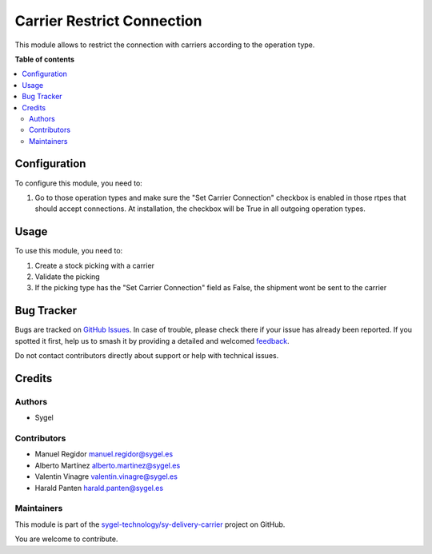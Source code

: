 ===========================
Carrier Restrict Connection
===========================

.. 
   !!!!!!!!!!!!!!!!!!!!!!!!!!!!!!!!!!!!!!!!!!!!!!!!!!!!
   !! This file is generated by oca-gen-addon-readme !!
   !! changes will be overwritten.                   !!
   !!!!!!!!!!!!!!!!!!!!!!!!!!!!!!!!!!!!!!!!!!!!!!!!!!!!
   !! source digest: sha256:38f5644c09e84f9a821a1de2d4d8fda200f5313473398a38818c74e4f421646d
   !!!!!!!!!!!!!!!!!!!!!!!!!!!!!!!!!!!!!!!!!!!!!!!!!!!!

.. |badge1| image:: https://img.shields.io/badge/maturity-Beta-yellow.png
    :target: https://odoo-community.org/page/development-status
    :alt: Beta
.. |badge2| image:: https://img.shields.io/badge/licence-AGPL--3-blue.png
    :target: http://www.gnu.org/licenses/agpl-3.0-standalone.html
    :alt: License: AGPL-3
.. |badge3| image:: https://img.shields.io/badge/github-sygel--technology%2Fsy--delivery--carrier-lightgray.png?logo=github
    :target: https://github.com/sygel-technology/sy-delivery-carrier/tree/17.0/carrier_restrict_connection
    :alt: sygel-technology/sy-delivery-carrier

|badge1| |badge2| |badge3|

This module allows to restrict the connection with carriers according to
the operation type.

**Table of contents**

.. contents::
   :local:

Configuration
=============

To configure this module, you need to:

1. Go to those operation types and make sure the "Set Carrier
   Connection" checkbox is enabled in those rtpes that should accept
   connections. At installation, the checkbox will be True in all
   outgoing operation types.

Usage
=====

To use this module, you need to:

1. Create a stock picking with a carrier
2. Validate the picking
3. If the picking type has the "Set Carrier Connection" field as False,
   the shipment wont be sent to the carrier

Bug Tracker
===========

Bugs are tracked on `GitHub Issues <https://github.com/sygel-technology/sy-delivery-carrier/issues>`_.
In case of trouble, please check there if your issue has already been reported.
If you spotted it first, help us to smash it by providing a detailed and welcomed
`feedback <https://github.com/sygel-technology/sy-delivery-carrier/issues/new?body=module:%20carrier_restrict_connection%0Aversion:%2017.0%0A%0A**Steps%20to%20reproduce**%0A-%20...%0A%0A**Current%20behavior**%0A%0A**Expected%20behavior**>`_.

Do not contact contributors directly about support or help with technical issues.

Credits
=======

Authors
-------

* Sygel

Contributors
------------

- Manuel Regidor manuel.regidor@sygel.es
- Alberto Martínez alberto.martinez@sygel.es
- Valentin Vinagre valentin.vinagre@sygel.es
- Harald Panten harald.panten@sygel.es

Maintainers
-----------

This module is part of the `sygel-technology/sy-delivery-carrier <https://github.com/sygel-technology/sy-delivery-carrier/tree/17.0/carrier_restrict_connection>`_ project on GitHub.

You are welcome to contribute.
